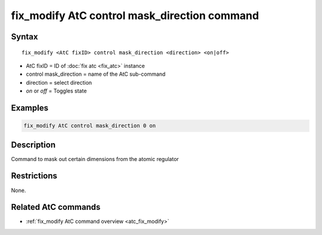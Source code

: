 .. index:: fix_modify AtC control mask_direction

fix_modify AtC control mask_direction command
=============================================

Syntax
""""""

.. parsed-literal::

   fix_modify <AtC fixID> control mask_direction <direction> <on|off>

* AtC fixID = ID of :doc:`fix atc <fix_atc>` instance
* control mask_direction = name of the AtC sub-command
* direction = select direction
* *on* or *off* = Toggles state

Examples
""""""""

.. code-block:: LAMMPS

   fix_modify AtC control mask_direction 0 on

Description
"""""""""""

Command to mask out certain dimensions from the atomic regulator

Restrictions
""""""""""""

None.

Related AtC commands
""""""""""""""""""""
- :ref:`fix_modify AtC command overview <atc_fix_modify>`


